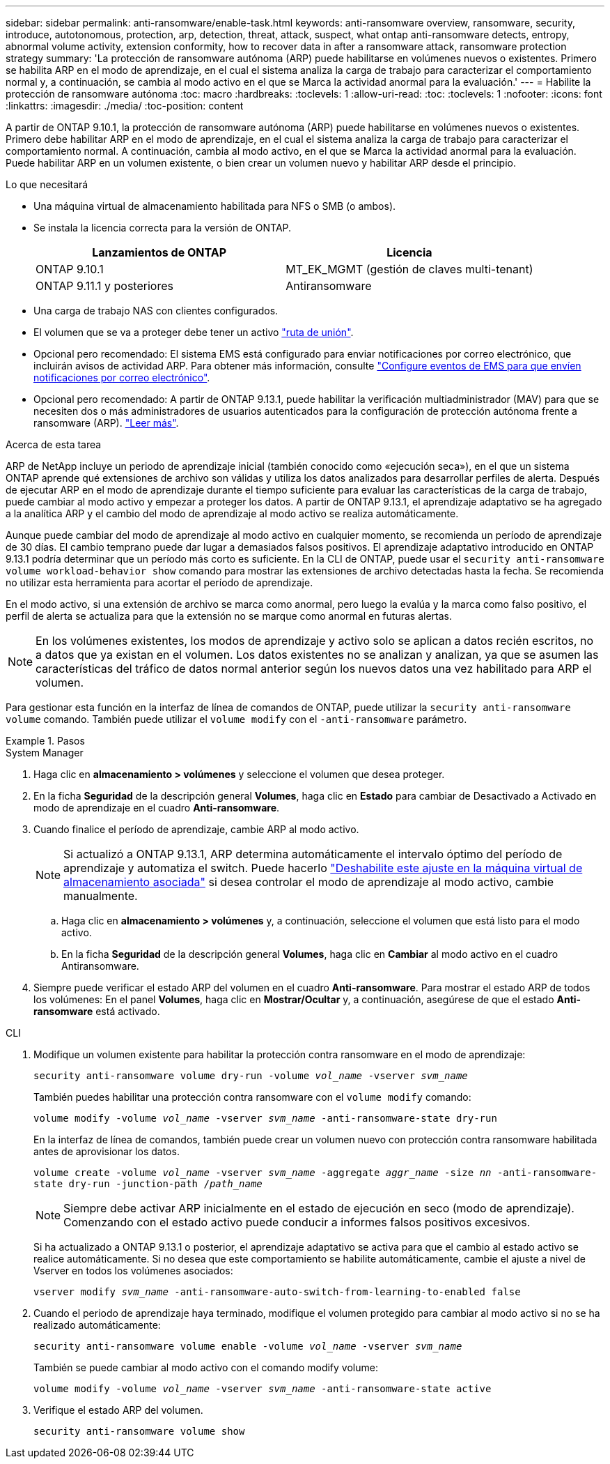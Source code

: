 ---
sidebar: sidebar 
permalink: anti-ransomware/enable-task.html 
keywords: anti-ransomware overview, ransomware, security, introduce, autotonomous, protection, arp, detection, threat, attack, suspect, what ontap anti-ransomware detects, entropy, abnormal volume activity, extension conformity, how to recover data in after a ransomware attack, ransomware protection strategy 
summary: 'La protección de ransomware autónoma (ARP) puede habilitarse en volúmenes nuevos o existentes. Primero se habilita ARP en el modo de aprendizaje, en el cual el sistema analiza la carga de trabajo para caracterizar el comportamiento normal y, a continuación, se cambia al modo activo en el que se Marca la actividad anormal para la evaluación.' 
---
= Habilite la protección de ransomware autónoma
:toc: macro
:hardbreaks:
:toclevels: 1
:allow-uri-read: 
:toc: 
:toclevels: 1
:nofooter: 
:icons: font
:linkattrs: 
:imagesdir: ./media/
:toc-position: content


[role="lead"]
A partir de ONTAP 9.10.1, la protección de ransomware autónoma (ARP) puede habilitarse en volúmenes nuevos o existentes. Primero debe habilitar ARP en el modo de aprendizaje, en el cual el sistema analiza la carga de trabajo para caracterizar el comportamiento normal. A continuación, cambia al modo activo, en el que se Marca la actividad anormal para la evaluación. Puede habilitar ARP en un volumen existente, o bien crear un volumen nuevo y habilitar ARP desde el principio.

.Lo que necesitará
* Una máquina virtual de almacenamiento habilitada para NFS o SMB (o ambos).
* Se instala la licencia correcta para la versión de ONTAP.
+
[cols="2*"]
|===
| Lanzamientos de ONTAP | Licencia 


 a| 
ONTAP 9.10.1
 a| 
MT_EK_MGMT (gestión de claves multi-tenant)



 a| 
ONTAP 9.11.1 y posteriores
 a| 
Antiransomware

|===
* Una carga de trabajo NAS con clientes configurados.
* El volumen que se va a proteger debe tener un activo link:../concepts/namespaces-junction-points-concept.html["ruta de unión"^].
* Opcional pero recomendado: El sistema EMS está configurado para enviar notificaciones por correo electrónico, que incluirán avisos de actividad ARP. Para obtener más información, consulte link:../error-messages/configure-ems-events-send-email-task.html["Configure eventos de EMS para que envíen notificaciones por correo electrónico"].
* Opcional pero recomendado: A partir de ONTAP 9.13.1, puede habilitar la verificación multiadministrador (MAV) para que se necesiten dos o más administradores de usuarios autenticados para la configuración de protección autónoma frente a ransomware (ARP). link:../multi-admin-verify/enable-disable-task.html["Leer más"^].


.Acerca de esta tarea
ARP de NetApp incluye un periodo de aprendizaje inicial (también conocido como «ejecución seca»), en el que un sistema ONTAP aprende qué extensiones de archivo son válidas y utiliza los datos analizados para desarrollar perfiles de alerta. Después de ejecutar ARP en el modo de aprendizaje durante el tiempo suficiente para evaluar las características de la carga de trabajo, puede cambiar al modo activo y empezar a proteger los datos. A partir de ONTAP 9.13.1, el aprendizaje adaptativo se ha agregado a la analítica ARP y el cambio del modo de aprendizaje al modo activo se realiza automáticamente.

Aunque puede cambiar del modo de aprendizaje al modo activo en cualquier momento, se recomienda un período de aprendizaje de 30 días. El cambio temprano puede dar lugar a demasiados falsos positivos. El aprendizaje adaptativo introducido en ONTAP 9.13.1 podría determinar que un período más corto es suficiente. En la CLI de ONTAP, puede usar el `security anti-ransomware volume workload-behavior show` comando para mostrar las extensiones de archivo detectadas hasta la fecha. Se recomienda no utilizar esta herramienta para acortar el período de aprendizaje.

En el modo activo, si una extensión de archivo se marca como anormal, pero luego la evalúa y la marca como falso positivo, el perfil de alerta se actualiza para que la extensión no se marque como anormal en futuras alertas.


NOTE: En los volúmenes existentes, los modos de aprendizaje y activo solo se aplican a datos recién escritos, no a datos que ya existan en el volumen. Los datos existentes no se analizan y analizan, ya que se asumen las características del tráfico de datos normal anterior según los nuevos datos una vez habilitado para ARP el volumen.

Para gestionar esta función en la interfaz de línea de comandos de ONTAP, puede utilizar la `security anti-ransomware volume` comando. También puede utilizar el `volume modify` con el `-anti-ransomware` parámetro.

.Pasos
[role="tabbed-block"]
====
.System Manager
--
. Haga clic en *almacenamiento > volúmenes* y seleccione el volumen que desea proteger.
. En la ficha *Seguridad* de la descripción general *Volumes*, haga clic en *Estado* para cambiar de Desactivado a Activado en modo de aprendizaje en el cuadro *Anti-ransomware*.
. Cuando finalice el período de aprendizaje, cambie ARP al modo activo.
+

NOTE: Si actualizó a ONTAP 9.13.1, ARP determina automáticamente el intervalo óptimo del período de aprendizaje y automatiza el switch. Puede hacerlo link:../anti-ransomware/enable-default-task.html["Deshabilite este ajuste en la máquina virtual de almacenamiento asociada"] si desea controlar el modo de aprendizaje al modo activo, cambie manualmente.

+
.. Haga clic en *almacenamiento > volúmenes* y, a continuación, seleccione el volumen que está listo para el modo activo.
.. En la ficha *Seguridad* de la descripción general *Volumes*, haga clic en *Cambiar* al modo activo en el cuadro Antiransomware.


. Siempre puede verificar el estado ARP del volumen en el cuadro *Anti-ransomware*. Para mostrar el estado ARP de todos los volúmenes: En el panel *Volumes*, haga clic en *Mostrar/Ocultar* y, a continuación, asegúrese de que el estado *Anti-ransomware* está activado.


--
.CLI
--
. Modifique un volumen existente para habilitar la protección contra ransomware en el modo de aprendizaje:
+
`security anti-ransomware volume dry-run -volume _vol_name_ -vserver _svm_name_`

+
También puedes habilitar una protección contra ransomware con el `volume modify` comando:

+
`volume modify -volume _vol_name_ -vserver _svm_name_ -anti-ransomware-state dry-run`

+
En la interfaz de línea de comandos, también puede crear un volumen nuevo con protección contra ransomware habilitada antes de aprovisionar los datos.

+
`volume create -volume _vol_name_ -vserver _svm_name_  -aggregate _aggr_name_ -size _nn_ -anti-ransomware-state dry-run -junction-path /_path_name_`

+

NOTE: Siempre debe activar ARP inicialmente en el estado de ejecución en seco (modo de aprendizaje). Comenzando con el estado activo puede conducir a informes falsos positivos excesivos.

+
Si ha actualizado a ONTAP 9.13.1 o posterior, el aprendizaje adaptativo se activa para que el cambio al estado activo se realice automáticamente. Si no desea que este comportamiento se habilite automáticamente, cambie el ajuste a nivel de Vserver en todos los volúmenes asociados:

+
`vserver modify _svm_name_ -anti-ransomware-auto-switch-from-learning-to-enabled false`

. Cuando el periodo de aprendizaje haya terminado, modifique el volumen protegido para cambiar al modo activo si no se ha realizado automáticamente:
+
`security anti-ransomware volume enable -volume _vol_name_ -vserver _svm_name_`

+
También se puede cambiar al modo activo con el comando modify volume:

+
`volume modify -volume _vol_name_ -vserver _svm_name_ -anti-ransomware-state active`

. Verifique el estado ARP del volumen.
+
`security anti-ransomware volume show`



--
====